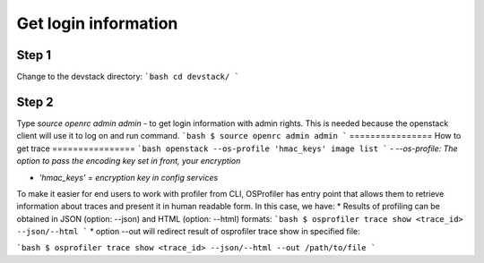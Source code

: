 =====================
Get login information
=====================

Step 1
------
Change to the devstack directory:
```bash
cd devstack/
```

Step 2
------
Type `source openrc admin admin` - to get login information with admin rights.
This is needed because the openstack client will use it to log on and run command.
```bash
$ source openrc admin admin
```
================
How to get trace
================
```bash
openstack --os-profile 'hmac_keys' image list
```
- `--os-profile: The option to pass the encoding key set in front, your encryption`

- `'hmac_keys' = encryption key in config services`

To make it easier for end users to work with profiler from CLI, OSProfiler has entry point that allows them to retrieve information about traces and present it in human readable form. In this case, we have:
* Results of profiling can be obtained in JSON (option: --json) and HTML (option: --html) formats:
```bash
$ osprofiler trace show <trace_id> --json/--html
```
* option --out will redirect result of osprofiler trace show in specified file:

```bash
$ osprofiler trace show <trace_id> --json/--html --out /path/to/file
```